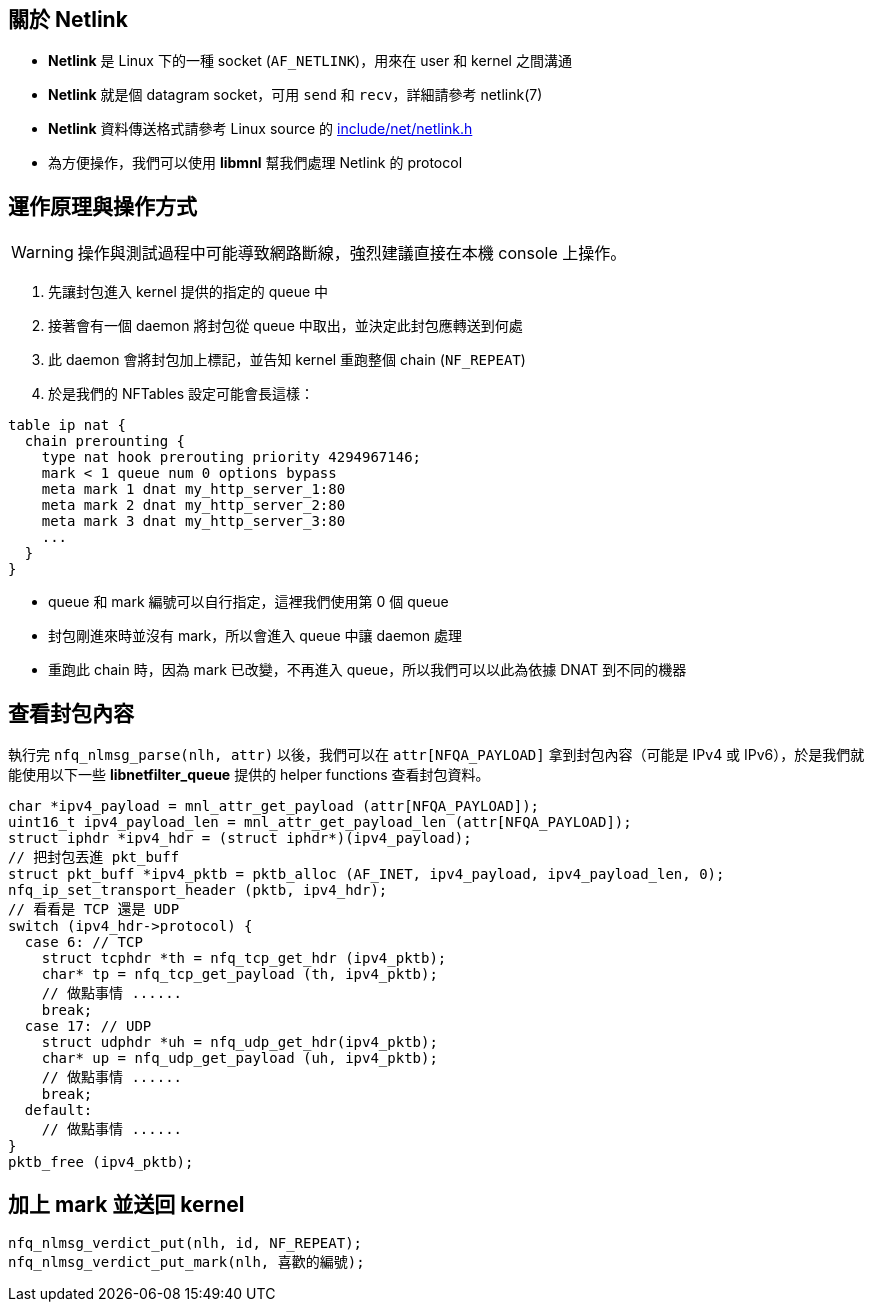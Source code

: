 == 關於 Netlink
 * *Netlink* 是 Linux 下的一種 socket (`AF_NETLINK`)，用來在 user 和 kernel 之間溝通
 * *Netlink* 就是個 datagram socket，可用 `send` 和 `recv`，詳細請參考 netlink(7)
 * *Netlink* 資料傳送格式請參考 Linux source 的 https://git.kernel.org/cgit/linux/kernel/git/stable/linux-stable.git/tree/include/net/netlink.h?id=refs/tags/v3.14.5[include/net/netlink.h]
 * 為方便操作，我們可以使用 *libmnl* 幫我們處理 Netlink 的 protocol

== 運作原理與操作方式
[WARNING]
操作與測試過程中可能導致網路斷線，強烈建議直接在本機 console 上操作。

 . 先讓封包進入 kernel 提供的指定的 queue 中
 . 接著會有一個 daemon 將封包從 queue 中取出，並決定此封包應轉送到何處
 . 此 daemon 會將封包加上標記，並告知 kernel 重跑整個 chain (`NF_REPEAT`)
 . 於是我們的 NFTables 設定可能會長這樣：
------------------------------------------------------------------------
table ip nat {
  chain prerounting {
    type nat hook prerouting priority 4294967146;
    mark < 1 queue num 0 options bypass
    meta mark 1 dnat my_http_server_1:80
    meta mark 2 dnat my_http_server_2:80
    meta mark 3 dnat my_http_server_3:80
    ...
  }
}
------------------------------------------------------------------------
  * queue 和 mark 編號可以自行指定，這裡我們使用第 0 個 queue
  * 封包剛進來時並沒有 mark，所以會進入 queue 中讓 daemon 處理
  * 重跑此 chain 時，因為 mark 已改變，不再進入 queue，所以我們可以以此為依據 DNAT 到不同的機器

== 查看封包內容
執行完 `nfq_nlmsg_parse(nlh, attr)` 以後，我們可以在 `attr[NFQA_PAYLOAD]` 拿到封包內容（可能是 IPv4 或 IPv6），於是我們就能使用以下一些 *libnetfilter_queue* 提供的 helper functions 查看封包資料。
[source,c]
// 取出整個 IPv4 封包
char *ipv4_payload = mnl_attr_get_payload (attr[NFQA_PAYLOAD]);
uint16_t ipv4_payload_len = mnl_attr_get_payload_len (attr[NFQA_PAYLOAD]);
struct iphdr *ipv4_hdr = (struct iphdr*)(ipv4_payload);
// 把封包丟進 pkt_buff
struct pkt_buff *ipv4_pktb = pktb_alloc (AF_INET, ipv4_payload, ipv4_payload_len, 0);
nfq_ip_set_transport_header (pktb, ipv4_hdr);
// 看看是 TCP 還是 UDP
switch (ipv4_hdr->protocol) {
  case 6: // TCP
    struct tcphdr *th = nfq_tcp_get_hdr (ipv4_pktb);
    char* tp = nfq_tcp_get_payload (th, ipv4_pktb);
    // 做點事情 ......
    break;
  case 17: // UDP
    struct udphdr *uh = nfq_udp_get_hdr(ipv4_pktb);
    char* up = nfq_udp_get_payload (uh, ipv4_pktb);
    // 做點事情 ......
    break;
  default:
    // 做點事情 ......
}
pktb_free (ipv4_pktb);

== 加上 mark 並送回 kernel
------------------------------------------------------------------------
nfq_nlmsg_verdict_put(nlh, id, NF_REPEAT);
nfq_nlmsg_verdict_put_mark(nlh, 喜歡的編號);
------------------------------------------------------------------------